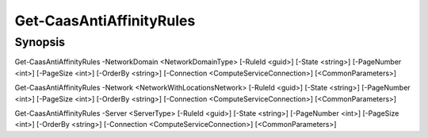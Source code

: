﻿Get-CaasAntiAffinityRules
===================

Synopsis
--------


Get-CaasAntiAffinityRules -NetworkDomain <NetworkDomainType> [-RuleId <guid>] [-State <string>] [-PageNumber <int>] [-PageSize <int>] [-OrderBy <string>] [-Connection <ComputeServiceConnection>] [<CommonParameters>]

Get-CaasAntiAffinityRules -Network <NetworkWithLocationsNetwork> [-RuleId <guid>] [-State <string>] [-PageNumber <int>] [-PageSize <int>] [-OrderBy <string>] [-Connection <ComputeServiceConnection>] [<CommonParameters>]

Get-CaasAntiAffinityRules -Server <ServerType> [-RuleId <guid>] [-State <string>] [-PageNumber <int>] [-PageSize <int>] [-OrderBy <string>] [-Connection <ComputeServiceConnection>] [<CommonParameters>]


